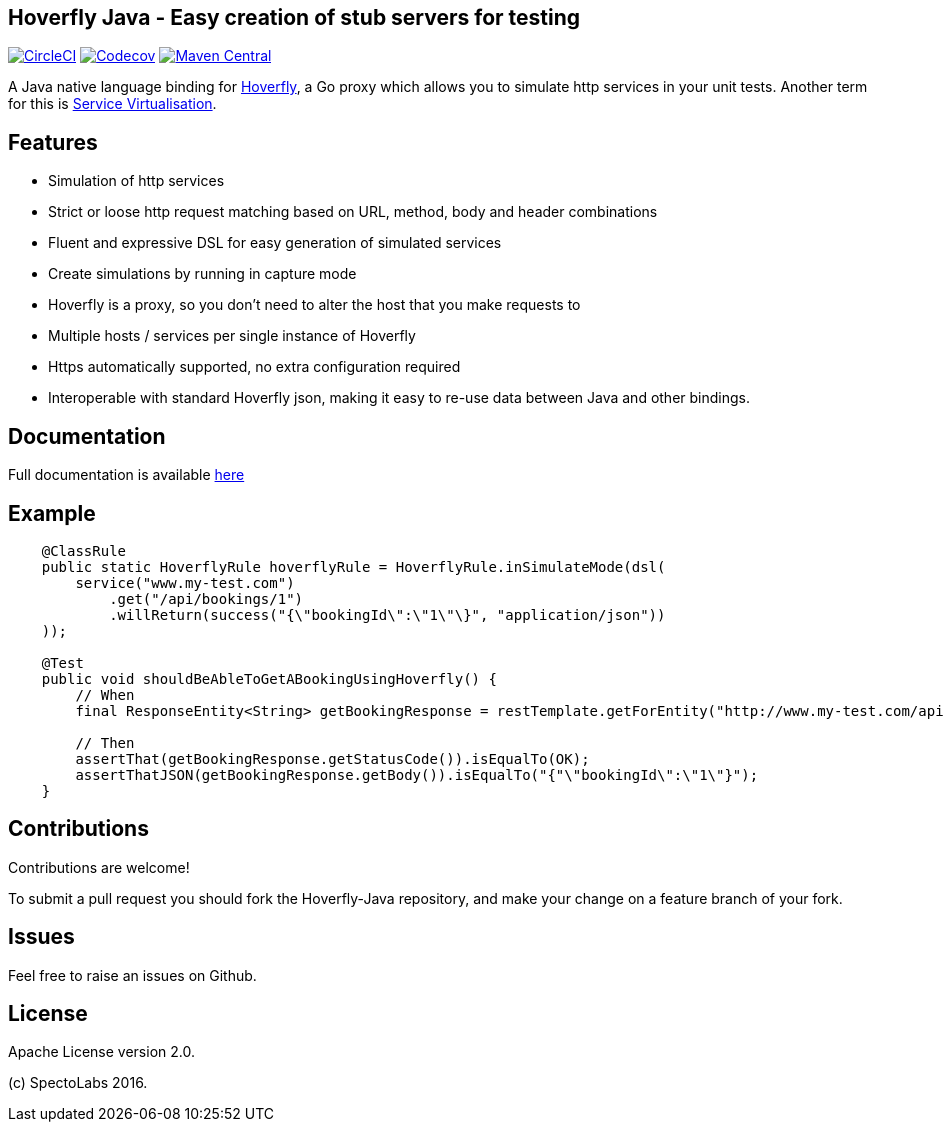 == Hoverfly Java - Easy creation of stub servers for testing

image:https://circleci.com/gh/SpectoLabs/hoverfly-java.svg?style=shield["CircleCI", link="https://circleci.com/gh/SpectoLabs/hoverfly-java"]
image:https://codecov.io/gh/spectolabs/hoverfly-java/branch/master/graph/badge.svg["Codecov", link="https://codecov.io/gh/spectolabs/hoverfly-java"]
image:https://img.shields.io/maven-central/v/io.specto/hoverfly-java.svg["Maven Central", link="https://mvnrepository.com/artifact/io.specto/hoverfly-java"]

A Java native language binding for http://hoverfly.io/[Hoverfly^], a Go proxy which allows you to simulate http services in your unit tests. Another term
for this is https://en.wikipedia.org/wiki/Service_virtualization[Service Virtualisation^].

== Features

- Simulation of http services
- Strict or loose http request matching based on URL, method, body and header combinations
- Fluent and expressive DSL for easy generation of simulated services
- Create simulations by running in capture mode
- Hoverfly is a proxy, so you don't need to alter the host that you make requests to
- Multiple hosts / services per single instance of Hoverfly
- Https automatically supported, no extra configuration required
- Interoperable with standard Hoverfly json, making it easy to re-use data between Java and other bindings.

== Documentation

Full documentation is available http://hoverfly-java.readthedocs.io/[here^]

== Example

```java

    @ClassRule
    public static HoverflyRule hoverflyRule = HoverflyRule.inSimulateMode(dsl(
        service("www.my-test.com")
            .get("/api/bookings/1")
            .willReturn(success("{\"bookingId\":\"1\"\}", "application/json"))
    ));

    @Test
    public void shouldBeAbleToGetABookingUsingHoverfly() {
        // When
        final ResponseEntity<String> getBookingResponse = restTemplate.getForEntity("http://www.my-test.com/api/bookings/1", String.class);

        // Then
        assertThat(getBookingResponse.getStatusCode()).isEqualTo(OK);
        assertThatJSON(getBookingResponse.getBody()).isEqualTo("{"\"bookingId\":\"1\"}");
    }
```

== Contributions

Contributions are welcome!

To submit a pull request you should fork the Hoverfly-Java repository, and make your change on a feature branch of your fork.

== Issues

Feel free to raise an issues on Github.

== License

Apache License version 2.0.

(c) SpectoLabs 2016.


